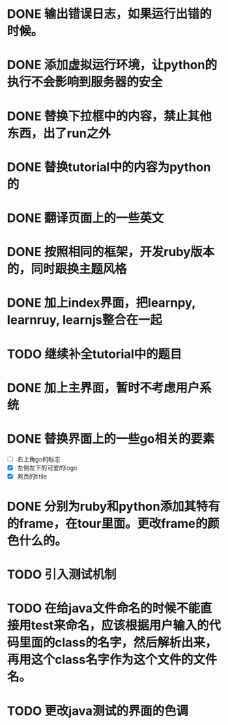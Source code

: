 * DONE 输出错误日志，如果运行出错的时候。
* DONE 添加虚拟运行环境，让python的执行不会影响到服务器的安全
* DONE 替换下拉框中的内容，禁止其他东西，出了run之外
* DONE 替换tutorial中的内容为python的
* DONE 翻译页面上的一些英文
* DONE 按照相同的框架，开发ruby版本的，同时跟换主题风格
* DONE 加上index界面，把learnpy, learnruy, learnjs整合在一起
* TODO 继续补全tutorial中的题目
* DONE 加上主界面，暂时不考虑用户系统
* DONE 替换界面上的一些go相关的要素
  - [ ] 右上角go的标志
  - [X] 左侧左下的可爱的logo
  - [X] 网页的titile
* DONE 分别为ruby和python添加其特有的frame，在tour里面。更改frame的颜色什么的。
* TODO 引入测试机制
* TODO 在给java文件命名的时候不能直接用test来命名，应该根据用户输入的代码里面的class的名字，然后解析出来，再用这个class名字作为这个文件的文件名。
* TODO 更改java测试的界面的色调
